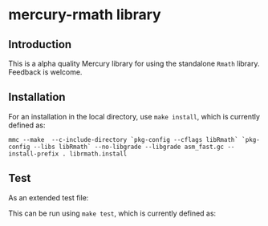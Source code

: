 * mercury-rmath library

** Introduction

This is a alpha quality Mercury library for using the standalone =Rmath= library. Feedback is welcome.

** Installation

For an installation in the local directory, use =make install=, which is currently defined as:

#+begin_example
mmc --make  --c-include-directory `pkg-config --cflags libRmath` `pkg-config --libs libRmath` --no-libgrade --libgrade asm_fast.gc --install-prefix . librmath.install
#+end_example

** Test

As an extended test file:

#+BEGIN_SRC sh :exports output :results output
cat test_rmath.m
#+END_SRC

#+RESULTS:
#+begin_example
:- module test_rmath.

:- interface.
:- import_module io.
:- pred main(io::di, io::uo) is det.

:- implementation.
:- import_module list, int, float, string, maybe, solutions, math, rmath, pair, bool.

:- type alternative ---> two_sided ; less ; greater.
:- pred poisson_ci(float::in, float::in, alternative::in, pair(float)::out).
poisson_ci(X, Conflevel, Alternative, Interval) :-
    Alpha = (1.0-Conflevel)/2.0,
    Pl = (func(Xi,Alphai) = (if Xi=0.0 then 0.0 else qgamma(Alphai,Xi, 1.0, 1, 0))),
    Pu = (func(Xi,Alphai) = qgamma(1.0-Alphai, Xi+1.0, 1.0, 1, 0)),
    Interval = (Alternative = less -> (0.0 - Pu(X, 1.0-Conflevel))
	       ;
	       Alternative = greater -> (Pl(X, 1.0-Conflevel) - 1.0)
	       ;
	       %% two_sided
	       (Pl(X,Alpha) - Pu(X, Alpha))).

:- func for_loop(func(int,int) = int, int, int, int) = int.
for_loop(Fun, I, Finish, Agg) = (if I>Finish then Agg else for_loop(Fun, I+1, Finish, Fun(I,Agg))).
:- func count(func(int) = bool, int, int) = int.
count(Predicate, Start, Finish) = Result :-
    Result = for_loop(func(I, Y) = (if Predicate(I)=yes then Y+1 else Y), Start, Finish, 0).

:- func loop1(int,float,float) = int.
loop1(Ni,M,D) = (if dpois(float(Ni),M,0)>D then loop1(Ni*2,M,D) else Ni).
:- func poisson_test(float,float,float,alternative) = float.
poisson_test(X, T, R, Alternative) = Result :-
    M = R*T,
    (Alternative = less -> Result = ppois(X,M,1,0)
    ;
    Alternative = greater -> Result = ppois(X-1.0,M,0,0)
    ;
    %% Alternative = two_sided
    (M = 0.0 -> Result = (X=0.0 -> 1.0; 0.0)
	   ;
	   (Relerr = 1.00000001,
            D = dpois(X,M,0),
	    Dstar = D * Relerr,
	    Pred = (func(I) = (if dpois(float(I),M,0) =< Dstar then yes else no)),
            (X=M -> Result = 1.0
	     ;
	     X<M ->
	     (N = loop1(ceiling_to_int(2.0*M-X),M,D),
	      Y = count(Pred, ceiling_to_int(M), N),
	      Result = ppois(X,M,1,0) + ppois(float(N)-float(Y),M,0,0))
	     ;
	     %% X>M
	     (Y = count(Pred,0,floor_to_int(M)),
	      Result = ppois(float(Y)-1.0,M,1,0) + ppois(X-1.0, M,0,0)))))).

main(!IO) :-
    poisson_ci(5.0, 0.95, two_sided, Interval),
    P = poisson_test(5.0, 1.0, 1.0, two_sided),
    P2 = poisson_test(5.0, 10.0, 1.0, two_sided),
    io.write_line({m_e,
		   pnorm(1.96, 0.0, 1.0, 1, 0),
		   qnorm(0.975, 0.0, 1.0, 1, 0),
		   %% runif(0.0, 1.0),
		   %% runif(0.0, 1.0),
		   Interval,
		   P, P2
		  },
		  !IO).
#+end_example

This can be run using =make test=, which is currently defined as:

#+BEGIN_SRC sh :exports output :results output
mmc --make --mld ./lib/mercury --ml rmath `pkg-config --libs libRmath` -E test_rmath && ./test_rmath
#+END_SRC

#+RESULTS:
: {2.718281828459045, 0.9750021048517796, 1.9599639845400536, 1.6234863901184209 - 11.668332079322667, 0.0036598468273437144, 0.15054443581369478}
